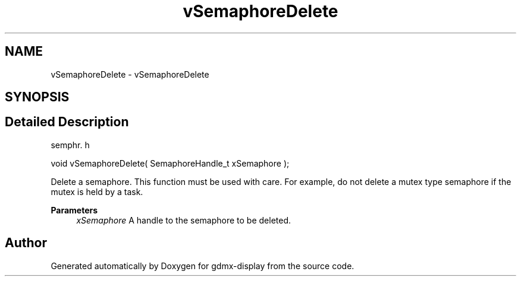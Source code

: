 .TH "vSemaphoreDelete" 3 "Mon May 24 2021" "gdmx-display" \" -*- nroff -*-
.ad l
.nh
.SH NAME
vSemaphoreDelete \- vSemaphoreDelete
.SH SYNOPSIS
.br
.PP
.SH "Detailed Description"
.PP 
semphr\&. h 
.PP
.nf
void vSemaphoreDelete( SemaphoreHandle_t xSemaphore );
.fi
.PP
.PP
Delete a semaphore\&. This function must be used with care\&. For example, do not delete a mutex type semaphore if the mutex is held by a task\&.
.PP
\fBParameters\fP
.RS 4
\fIxSemaphore\fP A handle to the semaphore to be deleted\&. 
.RE
.PP

.SH "Author"
.PP 
Generated automatically by Doxygen for gdmx-display from the source code\&.
